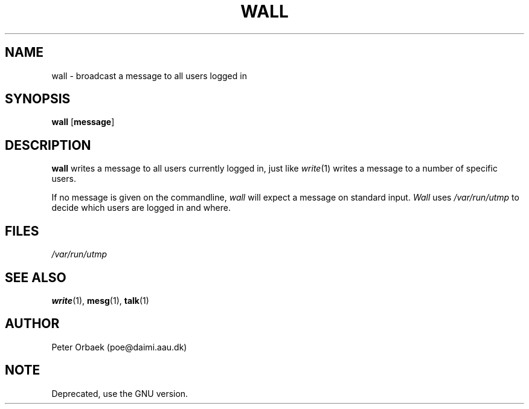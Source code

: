 .\" Copyright 1994 Peter Orbaek
.\" May be distributed under the GNU General Public License
.TH WALL 1 "10 May 1994" "Linux 1.1.9" "Linux Programmer's Manual"
.SH NAME
wall \- broadcast a message to all users logged in
.SH SYNOPSIS
.BR wall " [" message "]"
.SH DESCRIPTION
.B wall
writes a message to all users currently logged in, just like 
.IR write (1)
writes a message to a number of specific users.

If no message is given on the commandline, 
.I wall
will expect a message on standard input. 
.I Wall
uses
.I /var/run/utmp
to decide which users are logged in and where.
.SH FILES
.I /var/run/utmp
.SH "SEE ALSO"
.BR write (1),
.BR mesg (1),
.BR talk (1)
.SH AUTHOR
Peter Orbaek (poe@daimi.aau.dk)
.SH NOTE
Deprecated, use the GNU version.

